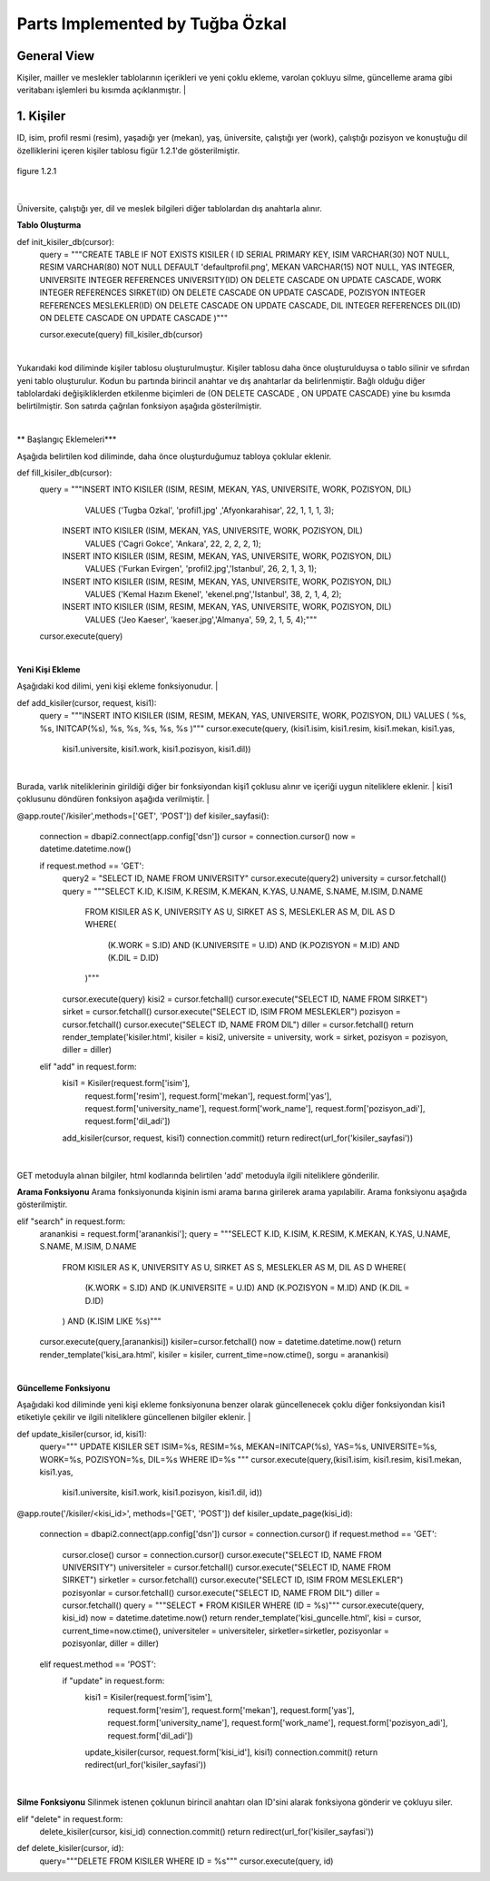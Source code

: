 Parts Implemented by Tuğba Özkal
================================

General View
------------

Kişiler, mailler ve meslekler tablolarının içerikleri ve yeni çoklu ekleme, varolan çokluyu silme, güncelleme arama gibi veritabanı işlemleri bu kısımda açıklanmıştır.
|

1. Kişiler
----------

ID, isim, profil resmi (resim), yaşadığı yer (mekan), yaş, üniversite, çalıştığı yer (work), çalıştığı pozisyon ve konuştuğu dil özelliklerini içeren
kişiler tablosu figür 1.2.1'de gösterilmiştir.

.. figure:: tugba/kisiler.png
   :figclass: align-center

   figure 1.2.1

|
Üniversite, çalıştığı yer, dil ve meslek bilgileri diğer tablolardan dış anahtarla alınır.

**Tablo Oluşturma**


.. code-block:: python

def init_kisiler_db(cursor):
    query = """CREATE TABLE IF NOT EXISTS KISILER (
    ID SERIAL PRIMARY KEY,
    ISIM VARCHAR(30) NOT NULL,
    RESIM VARCHAR(80) NOT NULL DEFAULT 'defaultprofil.png',
    MEKAN VARCHAR(15) NOT NULL,
    YAS INTEGER,
    UNIVERSITE INTEGER REFERENCES UNIVERSITY(ID) ON DELETE CASCADE ON UPDATE CASCADE,
    WORK INTEGER REFERENCES SIRKET(ID) ON DELETE CASCADE ON UPDATE CASCADE,
    POZISYON INTEGER REFERENCES MESLEKLER(ID) ON DELETE CASCADE ON UPDATE CASCADE,
    DIL INTEGER REFERENCES DIL(ID) ON DELETE CASCADE ON UPDATE CASCADE )"""

    cursor.execute(query)
    fill_kisiler_db(cursor)


|
Yukarıdaki kod diliminde kişiler tablosu oluşturulmuştur. Kişiler tablosu daha önce oluşturulduysa o tablo silinir ve sıfırdan yeni tablo oluşturulur.
Kodun bu partında birincil anahtar ve dış anahtarlar da belirlenmiştir. Bağlı olduğu diğer tablolardaki değişikliklerden etkilenme biçimleri de (ON DELETE CASCADE
, ON UPDATE CASCADE) yine bu kısımda belirtilmiştir. Son satırda çağrılan fonksiyon aşağıda gösterilmiştir.


|

** Başlangıç Eklemeleri***


Aşağıda belirtilen kod diliminde, daha önce oluşturduğumuz tabloya çoklular eklenir.


.. code-block:: python

def fill_kisiler_db(cursor):
    query = """INSERT INTO KISILER (ISIM, RESIM, MEKAN, YAS, UNIVERSITE, WORK, POZISYON, DIL)
                   VALUES ('Tugba Ozkal', 'profil1.jpg' ,'Afyonkarahisar', 22, 1, 1, 1, 3);
                INSERT INTO KISILER (ISIM, MEKAN, YAS, UNIVERSITE, WORK, POZISYON, DIL)
                    VALUES ('Cagri Gokce', 'Ankara', 22, 2, 2, 2, 1);
                INSERT INTO KISILER (ISIM, RESIM, MEKAN, YAS, UNIVERSITE, WORK, POZISYON, DIL)
                    VALUES ('Furkan Evirgen', 'profil2.jpg','Istanbul', 26, 2, 1, 3, 1);
                INSERT INTO KISILER (ISIM, RESIM, MEKAN, YAS, UNIVERSITE, WORK, POZISYON, DIL)
                    VALUES ('Kemal Hazım Ekenel', 'ekenel.png','Istanbul', 38, 2, 1, 4, 2);
                INSERT INTO KISILER (ISIM, RESIM, MEKAN, YAS, UNIVERSITE, WORK, POZISYON, DIL)
                    VALUES ('Jeo Kaeser', 'kaeser.jpg','Almanya', 59, 2, 1, 5, 4);"""

    cursor.execute(query)

|


**Yeni Kişi Ekleme**


Aşağıdaki kod dilimi, yeni kişi ekleme fonksiyonudur.
|


.. code-block:: python

def add_kisiler(cursor, request, kisi1):
        query = """INSERT INTO KISILER
        (ISIM, RESIM, MEKAN, YAS, UNIVERSITE, WORK, POZISYON, DIL) VALUES (
        %s,
        %s,
        INITCAP(%s),
        %s,
        %s,
        %s,
        %s,
        %s
        )"""
        cursor.execute(query, (kisi1.isim, kisi1.resim, kisi1.mekan, kisi1.yas,
                               kisi1.universite, kisi1.work, kisi1.pozisyon, kisi1.dil))

|
Burada, varlık niteliklerinin girildiği diğer bir fonksiyondan kişi1 çoklusu alınır ve içeriği uygun niteliklere eklenir.
|
kisi1 çoklusunu döndüren fonksiyon aşağıda verilmiştir.
|


.. code-block:: python

@app.route('/kisiler',methods=['GET', 'POST'])
def kisiler_sayfasi():
    connection = dbapi2.connect(app.config['dsn'])
    cursor = connection.cursor()
    now = datetime.datetime.now()

    if request.method == 'GET':
        query2 = "SELECT ID, NAME FROM UNIVERSITY"
        cursor.execute(query2)
        university = cursor.fetchall()
        query = """SELECT K.ID, K.ISIM, K.RESIM, K.MEKAN, K.YAS, U.NAME, S.NAME, M.ISIM, D.NAME
                    FROM KISILER AS K, UNIVERSITY AS U, SIRKET AS S, MESLEKLER AS M, DIL AS D
                    WHERE(
                        (K.WORK = S.ID) AND (K.UNIVERSITE = U.ID) AND (K.POZISYON = M.ID) AND (K.DIL = D.ID)
                    )"""
        cursor.execute(query)
        kisi2 = cursor.fetchall()
        cursor.execute("SELECT ID, NAME FROM SIRKET")
        sirket = cursor.fetchall()
        cursor.execute("SELECT ID, ISIM FROM MESLEKLER")
        pozisyon = cursor.fetchall()
        cursor.execute("SELECT ID, NAME FROM DIL")
        diller = cursor.fetchall()
        return render_template('kisiler.html', kisiler = kisi2, universite = university, work = sirket, pozisyon = pozisyon, diller = diller)
    elif "add" in request.form:
        kisi1 = Kisiler(request.form['isim'],
                            request.form['resim'],
                            request.form['mekan'],
                            request.form['yas'],
                            request.form['university_name'],
                            request.form['work_name'],
                            request.form['pozisyon_adi'],
                            request.form['dil_adi'])
        add_kisiler(cursor, request, kisi1)
        connection.commit()
        return redirect(url_for('kisiler_sayfasi'))

|

GET metoduyla alınan bilgiler, html kodlarında belirtilen 'add' metoduyla ilgili niteliklere gönderilir.

**Arama Fonksiyonu**
Arama fonksiyonunda kişinin ismi arama barına girilerek arama yapılabilir. Arama fonksiyonu aşağıda gösterilmiştir.


.. code-block:: python

elif "search" in request.form:
        aranankisi = request.form['aranankisi'];
        query = """SELECT K.ID, K.ISIM, K.RESIM, K.MEKAN, K.YAS, U.NAME, S.NAME, M.ISIM, D.NAME
                    FROM KISILER AS K, UNIVERSITY AS U, SIRKET AS S, MESLEKLER AS M, DIL AS D
                    WHERE(
                        (K.WORK = S.ID) AND (K.UNIVERSITE = U.ID) AND (K.POZISYON = M.ID) AND (K.DIL = D.ID)
                    ) AND (K.ISIM LIKE %s)"""
        cursor.execute(query,[aranankisi])
        kisiler=cursor.fetchall()
        now = datetime.datetime.now()
        return render_template('kisi_ara.html', kisiler = kisiler, current_time=now.ctime(), sorgu = aranankisi)

|
**Güncelleme Fonksiyonu**

Aşağıdaki kod diliminde yeni kişi ekleme fonksiyonuna benzer olarak güncellenecek çoklu diğer fonksiyondan kisi1 etiketiyle çekilir ve
ilgili niteliklere güncellenen bilgiler eklenir.
|


.. code-block:: python

def update_kisiler(cursor, id, kisi1):
            query="""
            UPDATE KISILER
            SET ISIM=%s,
            RESIM=%s,
            MEKAN=INITCAP(%s),
            YAS=%s,
            UNIVERSITE=%s,
            WORK=%s,
            POZISYON=%s,
            DIL=%s
            WHERE ID=%s
            """
            cursor.execute(query,(kisi1.isim, kisi1.resim, kisi1.mekan, kisi1.yas,
                                  kisi1.universite, kisi1.work, kisi1.pozisyon, kisi1.dil, id))



.. code-block:: python

@app.route('/kisiler/<kisi_id>', methods=['GET', 'POST'])
def kisiler_update_page(kisi_id):
    connection = dbapi2.connect(app.config['dsn'])
    cursor = connection.cursor()
    if request.method == 'GET':
        cursor.close()
        cursor = connection.cursor()
        cursor.execute("SELECT ID, NAME FROM UNIVERSITY")
        universiteler = cursor.fetchall()
        cursor.execute("SELECT ID, NAME FROM SIRKET")
        sirketler = cursor.fetchall()
        cursor.execute("SELECT ID, ISIM FROM MESLEKLER")
        pozisyonlar = cursor.fetchall()
        cursor.execute("SELECT ID, NAME FROM DIL")
        diller = cursor.fetchall()
        query = """SELECT * FROM KISILER WHERE (ID = %s)"""
        cursor.execute(query, kisi_id)
        now = datetime.datetime.now()
        return render_template('kisi_guncelle.html', kisi = cursor, current_time=now.ctime(), universiteler = universiteler, sirketler=sirketler, pozisyonlar = pozisyonlar, diller = diller)
    elif request.method == 'POST':
        if "update" in request.form:
            kisi1 = Kisiler(request.form['isim'],
                            request.form['resim'],
                            request.form['mekan'],
                            request.form['yas'],
                            request.form['university_name'],
                            request.form['work_name'],
                            request.form['pozisyon_adi'],
                            request.form['dil_adi'])
            update_kisiler(cursor, request.form['kisi_id'], kisi1)
            connection.commit()
            return redirect(url_for('kisiler_sayfasi'))

|
**Silme Fonksiyonu**
Silinmek istenen çoklunun birincil anahtarı olan ID'sini alarak fonksiyona gönderir ve çokluyu siler.


.. code-block:: python

elif "delete" in request.form:
            delete_kisiler(cursor, kisi_id)
            connection.commit()
            return redirect(url_for('kisiler_sayfasi'))


.. code-block:: python

def delete_kisiler(cursor, id):
        query="""DELETE FROM KISILER WHERE ID = %s"""
        cursor.execute(query, id)
